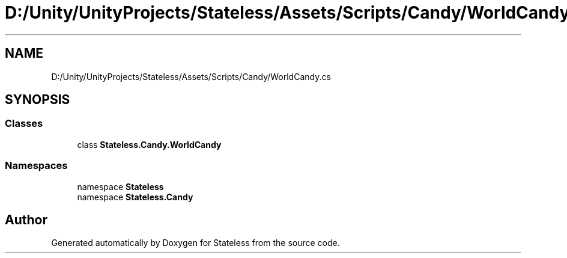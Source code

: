 .TH "D:/Unity/UnityProjects/Stateless/Assets/Scripts/Candy/WorldCandy.cs" 3 "Version 1.0.0" "Stateless" \" -*- nroff -*-
.ad l
.nh
.SH NAME
D:/Unity/UnityProjects/Stateless/Assets/Scripts/Candy/WorldCandy.cs
.SH SYNOPSIS
.br
.PP
.SS "Classes"

.in +1c
.ti -1c
.RI "class \fBStateless\&.Candy\&.WorldCandy\fP"
.br
.in -1c
.SS "Namespaces"

.in +1c
.ti -1c
.RI "namespace \fBStateless\fP"
.br
.ti -1c
.RI "namespace \fBStateless\&.Candy\fP"
.br
.in -1c
.SH "Author"
.PP 
Generated automatically by Doxygen for Stateless from the source code\&.
